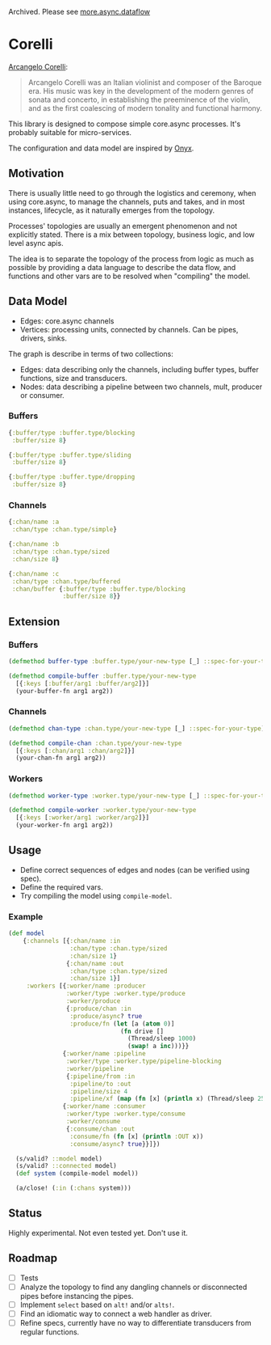 Archived. Please see [[https://github.com/bsless/more.async/blob/master/doc/dataflow.org][more.async.dataflow]]

* Corelli

  [[https://en.wikipedia.org/wiki/Arcangelo_Corelli][Arcangelo Corelli]]:
  
  #+begin_quote
  Arcangelo Corelli was an Italian violinist and composer of the Baroque era. 
  His music was key in the development of the modern genres of sonata and concerto, 
  in establishing the preeminence of the violin, 
  and as the first coalescing of modern tonality and functional harmony.
  #+end_quote

  This library is designed to compose simple core.async processes.
  It's probably suitable for micro-services.

  The configuration and data model are inspired by [[https://github.com/onyx-platform/onyx][Onyx]].
  
** Motivation
   
   There is usually little need to go through the logistics and ceremony, when
   using core.async, to manage the channels, puts and takes, and in most instances,
   lifecycle, as it naturally emerges from the topology.
   
   Processes' topologies are usually an emergent phenomenon and not explicitly stated.
   There is a mix between topology, business logic, and low level async apis.
   
   The idea is to separate the topology of the process from logic as much as 
   possible by providing a data language to describe the data flow, and functions
   and other vars are to be resolved when "compiling" the model.
   
** Data Model

   - Edges: core.async channels
   - Vertices: processing units, connected by channels. Can be pipes, drivers, sinks.

   The graph is describe in terms of two collections:

   - Edges: data describing only the channels, including buffer types, buffer functions, size and transducers.
   - Nodes: data describing a pipeline between two channels, mult, producer or consumer.
   
*** Buffers
    
    #+begin_src clojure
      {:buffer/type :buffer.type/blocking
       :buffer/size 8}

      {:buffer/type :buffer.type/sliding
       :buffer/size 8}

      {:buffer/type :buffer.type/dropping
       :buffer/size 8}
    #+end_src
    
*** Channels

    #+begin_src clojure
      {:chan/name :a
       :chan/type :chan.type/simple}

      {:chan/name :b
       :chan/type :chan.type/sized
       :chan/size 8}

      {:chan/name :c
       :chan/type :chan.type/buffered
       :chan/buffer {:buffer/type :buffer.type/blocking
                     :buffer/size 8}}
    #+end_src
    
** Extension

*** Buffers

    #+begin_src clojure
      (defmethod buffer-type :buffer.type/your-new-type [_] ::spec-for-your-type)

      (defmethod compile-buffer :buffer.type/your-new-type
        [{:keys [:buffer/arg1 :buffer/arg2]}]
        (your-buffer-fn arg1 arg2))
    #+end_src
    
*** Channels

    #+begin_src clojure
      (defmethod chan-type :chan.type/your-new-type [_] ::spec-for-your-type)

      (defmethod compile-chan :chan.type/your-new-type
        [{:keys [:chan/arg1 :chan/arg2]}]
        (your-chan-fn arg1 arg2))
    #+end_src

*** Workers
    
    #+begin_src clojure
      (defmethod worker-type :worker.type/your-new-type [_] ::spec-for-your-type)

      (defmethod compile-worker :worker.type/your-new-type
        [{:keys [:worker/arg1 :worker/arg2]}]
        (your-worker-fn arg1 arg2))
    #+end_src

** Usage

   - Define correct sequences of edges and nodes (can be verified using spec).
   - Define the required vars.
   - Try compiling the model using ~compile-model~.

*** Example

    #+begin_src clojure
      (def model
          {:channels [{:chan/name :in
                       :chan/type :chan.type/sized
                       :chan/size 1}
                      {:chan/name :out
                       :chan/type :chan.type/sized
                       :chan/size 1}]
           :workers [{:worker/name :producer
                      :worker/type :worker.type/produce
                      :worker/produce
                      {:produce/chan :in
                       :produce/async? true
                       :produce/fn (let [a (atom 0)]
                                     (fn drive []
                                       (Thread/sleep 1000)
                                       (swap! a inc)))}}
                     {:worker/name :pipeline
                      :worker/type :worker.type/pipeline-blocking
                      :worker/pipeline
                      {:pipeline/from :in
                       :pipeline/to :out
                       :pipeline/size 4
                       :pipeline/xf (map (fn [x] (println x) (Thread/sleep 2500) x))}}
                     {:worker/name :consumer
                      :worker/type :worker.type/consume
                      :worker/consume
                      {:consume/chan :out
                       :consume/fn (fn [x] (println :OUT x))
                       :consume/async? true}}]})

        (s/valid? ::model model)
        (s/valid? ::connected model)
        (def system (compile-model model))

        (a/close! (:in (:chans system)))
    #+end_src

** Status
   
   Highly experimental. Not even tested yet. Don't use it.

** Roadmap
   
   - [ ] Tests
   - [ ] Analyze the topology to find any dangling channels or disconnected pipes before instancing the pipes.
   - [ ] Implement ~select~ based on ~alt!~ and/or ~alts!~.
   - [ ] Find an idiomatic way to connect a web handler as driver.
   - [ ] Refine specs, currently have no way to differentiate transducers from regular functions.
